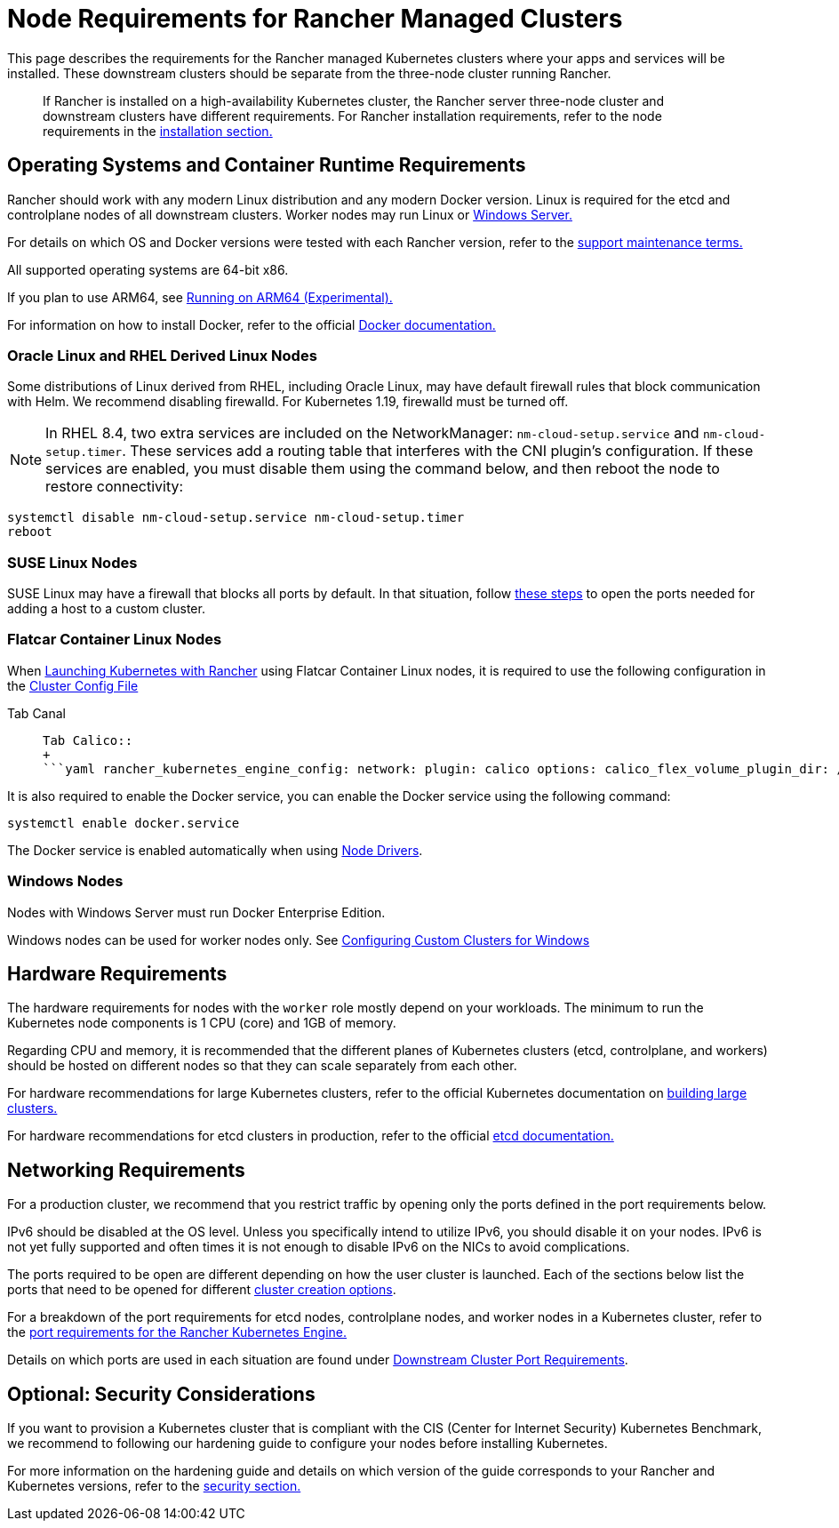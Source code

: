 = Node Requirements for Rancher Managed Clusters

This page describes the requirements for the Rancher managed Kubernetes clusters where your apps and services will be installed. These downstream clusters should be separate from the three-node cluster running Rancher.

____
If Rancher is installed on a high-availability Kubernetes cluster, the Rancher server three-node cluster and downstream clusters have different requirements. For Rancher installation requirements, refer to the node requirements in the xref:../../../getting-started/installation-and-upgrade/installation-requirements/installation-requirements.adoc[installation section.]
____

== Operating Systems and Container Runtime Requirements

Rancher should work with any modern Linux distribution and any modern Docker version. Linux is required for the etcd and controlplane nodes of all downstream clusters. Worker nodes may run Linux or <<windows-nodes,Windows Server.>>

For details on which OS and Docker versions were tested with each Rancher version, refer to the https://rancher.com/support-maintenance-terms/[support maintenance terms.]

All supported operating systems are 64-bit x86.

If you plan to use ARM64, see xref:../../../getting-started/installation-and-upgrade/advanced-options/enable-experimental-features/rancher-on-arm64.adoc[Running on ARM64 (Experimental).]

For information on how to install Docker, refer to the official https://docs.docker.com/[Docker documentation.]

=== Oracle Linux and RHEL Derived Linux Nodes

Some distributions of Linux derived from RHEL, including Oracle Linux, may have default firewall rules that block communication with Helm. We recommend disabling firewalld. For Kubernetes 1.19, firewalld must be turned off.

NOTE: In RHEL 8.4, two extra services are included on the NetworkManager: `nm-cloud-setup.service` and `nm-cloud-setup.timer`. These services add a routing table that interferes with the CNI plugin's configuration. If these services are enabled, you must disable them using the command below, and then reboot the node to restore connectivity:

----
systemctl disable nm-cloud-setup.service nm-cloud-setup.timer
reboot
----

=== SUSE Linux Nodes

SUSE Linux may have a firewall that blocks all ports by default. In that situation, follow link:../../../getting-started/installation-and-upgrade/installation-requirements/port-requirements.adoc#opening-suse-linux-ports[these steps] to open the ports needed for adding a host to a custom cluster.

=== Flatcar Container Linux Nodes

When xref:launch-kubernetes-with-rancher/launch-kubernetes-with-rancher.adoc[Launching Kubernetes with Rancher] using Flatcar Container Linux nodes, it is required to use the following configuration in the link:cluster-provisioning/rke-clusters/options/#cluster-config-file[Cluster Config File]

[tabs]
====
Tab Canal::
+
```yaml rancher_kubernetes_engine_config: network: plugin: canal options: canal_flex_volume_plugin_dir: /opt/kubernetes/kubelet-plugins/volume/exec/nodeagent~uds flannel_backend_type: vxlan services: kube-controller: extra_args: flex-volume-plugin-dir: /opt/kubernetes/kubelet-plugins/volume/exec/ ``` 

Tab Calico::
+
```yaml rancher_kubernetes_engine_config: network: plugin: calico options: calico_flex_volume_plugin_dir: /opt/kubernetes/kubelet-plugins/volume/exec/nodeagent~uds flannel_backend_type: vxlan services: kube-controller: extra_args: flex-volume-plugin-dir: /opt/kubernetes/kubelet-plugins/volume/exec/ ```
====

It is also required to enable the Docker service, you can enable the Docker service using the following command:

----
systemctl enable docker.service
----

The Docker service is enabled automatically when using link:../../advanced-user-guides/authentication-permissions-and-global-configuration/about-provisioning-drivers/about-provisioning-drivers.adoc#node-drivers[Node Drivers].

=== Windows Nodes

Nodes with Windows Server must run Docker Enterprise Edition.

Windows nodes can be used for worker nodes only. See xref:launch-kubernetes-with-rancher/use-windows-clusters/use-windows-clusters.adoc[Configuring Custom Clusters for Windows]

== Hardware Requirements

The hardware requirements for nodes with the `worker` role mostly depend on your workloads. The minimum to run the Kubernetes node components is 1 CPU (core) and 1GB of memory.

Regarding CPU and memory, it is recommended that the different planes of Kubernetes clusters (etcd, controlplane, and workers) should be hosted on different nodes so that they can scale separately from each other.

For hardware recommendations for large Kubernetes clusters, refer to the official Kubernetes documentation on https://kubernetes.io/docs/setup/best-practices/cluster-large/[building large clusters.]

For hardware recommendations for etcd clusters in production, refer to the official https://etcd.io/docs/v3.3/op-guide/hardware/[etcd documentation.]

== Networking Requirements

For a production cluster, we recommend that you restrict traffic by opening only the ports defined in the port requirements below.

IPv6 should be disabled at the OS level. Unless you specifically intend to utilize IPv6, you should disable it on your nodes.  IPv6 is not yet fully supported and often times it is not enough to disable IPv6 on the NICs to avoid complications.

The ports required to be open are different depending on how the user cluster is launched. Each of the sections below list the ports that need to be opened for different xref:kubernetes-clusters-in-rancher-setup.adoc[cluster creation options].

For a breakdown of the port requirements for etcd nodes, controlplane nodes, and worker nodes in a Kubernetes cluster, refer to the https://rancher.com/docs/rke/latest/en/os/#ports[port requirements for the Rancher Kubernetes Engine.]

Details on which ports are used in each situation are found under link:../../../getting-started/installation-and-upgrade/installation-requirements/port-requirements.adoc#downstream-kubernetes-cluster-nodes[Downstream Cluster Port Requirements].

== Optional: Security Considerations

If you want to provision a Kubernetes cluster that is compliant with the CIS (Center for Internet Security) Kubernetes Benchmark, we recommend to following our hardening guide to configure your nodes before installing Kubernetes.

For more information on the hardening guide and details on which version of the guide corresponds to your Rancher and Kubernetes versions, refer to the link:../../../reference-guides/rancher-security/rancher-security.adoc#rancher-hardening-guide[security section.]
